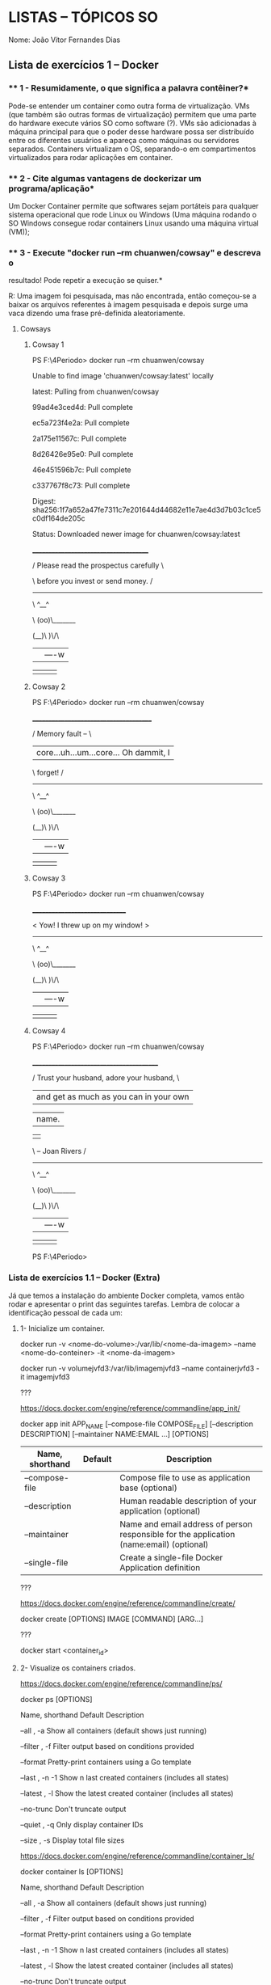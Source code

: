 * LISTAS -- TÓPICOS SO
  :PROPERTIES:
  :CUSTOM_ID: listas-tópicos-so
  :END:
Nome: João Vítor Fernandes Dias

** Lista de exercícios 1 -- Docker
   :PROPERTIES:
   :CUSTOM_ID: lista-de-exercícios-1-docker
   :END:
*** ** 1 - Resumidamente, o que significa a palavra contêiner?*
    :PROPERTIES:
    :CUSTOM_ID: resumidamente-o-que-significa-a-palavra-contêiner
    :END:
Pode-se entender um container como outra forma de virtualização. VMs
(que também são outras formas de virtualização) permitem que uma parte
do hardware execute vários SO como software (?). VMs são adicionadas à
máquina principal para que o poder desse hardware possa ser distribuído
entre os diferentes usuários e apareça como máquinas ou servidores
separados. Containers virtualizam o OS, separando-o em compartimentos
virtualizados para rodar aplicações em container.

*** ** 2 - Cite algumas vantagens de dockerizar um programa/aplicação*
    :PROPERTIES:
    :CUSTOM_ID: cite-algumas-vantagens-de-dockerizar-um-programaaplicação
    :END:
Um Docker Container permite que softwares sejam portáteis para qualquer
sistema operacional que rode Linux ou Windows (Uma máquina rodando o SO
Windows consegue rodar containers Linux usando uma máquina virtual
(VM));

*** ** 3 - Execute "docker run --rm chuanwen/cowsay" e descreva o
resultado! Pode repetir a execução se quiser.*
    :PROPERTIES:
    :CUSTOM_ID: execute-docker-run---rm-chuanwencowsay-e-descreva-o-resultado-pode-repetir-a-execução-se-quiser.
    :END:
R: Uma imagem foi pesquisada, mas não encontrada, então começou-se a
baixar os arquivos referentes à imagem pesquisada e depois surge uma
vaca dizendo uma frase pré-definida aleatoriamente.

**** Cowsays
     :PROPERTIES:
     :CUSTOM_ID: cowsays
     :END:
***** Cowsay 1
      :PROPERTIES:
      :CUSTOM_ID: cowsay-1
      :END:
PS F:\UENF\4Periodo\Topicos> docker run --rm chuanwen/cowsay

Unable to find image 'chuanwen/cowsay:latest' locally

latest: Pulling from chuanwen/cowsay

99ad4e3ced4d: Pull complete

ec5a723f4e2a: Pull complete

2a175e11567c: Pull complete

8d26426e95e0: Pull complete

46e451596b7c: Pull complete

c337767f8c73: Pull complete

Digest:
sha256:1f7a652a47fe7311c7e201644d44682e11e7ae4d3d7b03c1ce5c0df164de205c

Status: Downloaded newer image for chuanwen/cowsay:latest

______________________________________

/ Please read the prospectus carefully \

\ before you invest or send money. /

--------------------------------------

\ ^__^

\ (oo)\_______

(__)\ )\/\

||----w |

|| ||

***** Cowsay 2
      :PROPERTIES:
      :CUSTOM_ID: cowsay-2
      :END:
PS F:\UENF\4Periodo\Topicos> docker run --rm chuanwen/cowsay

_______________________________________

/ Memory fault -- \

| core...uh...um...core... Oh dammit, I |

\ forget! /

---------------------------------------

\ ^__^

\ (oo)\_______

(__)\ )\/\

||----w |

|| ||

***** Cowsay 3
      :PROPERTIES:
      :CUSTOM_ID: cowsay-3
      :END:
PS F:\UENF\4Periodo\Topicos> docker run --rm chuanwen/cowsay

_______________________________

< Yow! I threw up on my window! >

-------------------------------

\ ^__^

\ (oo)\_______

(__)\ )\/\

||----w |

|| ||

***** Cowsay 4
      :PROPERTIES:
      :CUSTOM_ID: cowsay-4
      :END:
PS F:\UENF\4Periodo\Topicos> docker run --rm chuanwen/cowsay

_________________________________________

/ Trust your husband, adore your husband, \

| and get as much as you can in your own |

| name. |

| |

\ -- Joan Rivers /

-----------------------------------------

\ ^__^

\ (oo)\_______

(__)\ )\/\

||----w |

|| ||

PS F:\UENF\4Periodo\Topicos>

*** *Lista de exercícios 1.1 -- Docker (Extra)*
    :PROPERTIES:
    :CUSTOM_ID: lista-de-exercícios-1.1-docker-extra
    :END:
Já que temos a instalação do ambiente Docker completa, vamos então rodar
e apresentar o print das seguintes tarefas. Lembra de colocar a
identificação pessoal de cada um:

**** 1- Inicialize um container.
     :PROPERTIES:
     :CUSTOM_ID: inicialize-um-container.
     :END:
[[file:media/image1.png]]

docker run -v <nome-do-volume>:/var/lib/<nome-da-imagem> --name
<nome-do-conteiner> -it <nome-da-imagem>

docker run -v volumejvfd3:/var/lib/imagemjvfd3 --name containerjvfd3 -it
imagemjvfd3

[[file:media/image2.png]]

???

https://docs.docker.com/engine/reference/commandline/app_init/

docker app init APP_NAME [--compose-file COMPOSE_FILE] [--description
DESCRIPTION] [--maintainer NAME:EMAIL ...] [OPTIONS]

| Name, shorthand | Default | Description                                                                              |
|-----------------+---------+------------------------------------------------------------------------------------------|
| --compose-file  |         | Compose file to use as application base (optional)                                       |
| --description   |         | Human readable description of your application (optional)                                |
| --maintainer    |         | Name and email address of person responsible for the application (name:email) (optional) |
| --single-file   |         | Create a single-file Docker Application definition                                       |

???

https://docs.docker.com/engine/reference/commandline/create/

docker create [OPTIONS] IMAGE [COMMAND] [ARG...]

???

docker start <container_id>

**** 2- Visualize os containers criados.
     :PROPERTIES:
     :CUSTOM_ID: visualize-os-containers-criados.
     :END:
https://docs.docker.com/engine/reference/commandline/ps/

docker ps [OPTIONS]

[[file:media/image3.png]]

Name, shorthand Default Description

--all , -a Show all containers (default shows just running)

--filter , -f Filter output based on conditions provided

--format Pretty-print containers using a Go template

--last , -n -1 Show n last created containers (includes all states)

--latest , -l Show the latest created container (includes all states)

--no-trunc Don't truncate output

--quiet , -q Only display container IDs

--size , -s Display total file sizes

https://docs.docker.com/engine/reference/commandline/container_ls/

docker container ls [OPTIONS]

Name, shorthand Default Description

--all , -a Show all containers (default shows just running)

--filter , -f Filter output based on conditions provided

--format Pretty-print containers using a Go template

--last , -n -1 Show n last created containers (includes all states)

--latest , -l Show the latest created container (includes all states)

--no-trunc Don't truncate output

--quiet , -q Only display container IDs

--size , -s Display total file sizes

**** 3- Visualize as imagens.
     :PROPERTIES:
     :CUSTOM_ID: visualize-as-imagens.
     :END:
[[file:media/image4.png]]

https://docs.docker.com/engine/reference/commandline/images/

docker images [OPTIONS] [REPOSITORY[:TAG]]

docker images

Name, shorthand Default Description

--all , -a Show all containers (default shows just running)

--filter , -f Filter output based on conditions provided

--format Pretty-print containers using a Go template

--last , -n -1 Show n last created containers (includes all states)

--latest , -l Show the latest created container (includes all states)

--no-trunc Don't truncate output

--quiet , -q Only display container IDs

--size , -s Display total file sizes

Name, shorthand Default Description

--all , -a Show all images (default hides intermediate images)

--digests Show digests

--filter , -f Filter output based on conditions provided

--format Pretty-print images using a Go template

--no-trunc Don't truncate output

--quiet , -q Only show image IDs

https://docs.docker.com/engine/reference/commandline/image_ls/

docker image ls [OPTIONS] [REPOSITORY[:TAG]]

Name, shorthand Default Description

--all , -a Show all images (default hides intermediate images)

--digests Show digests

--filter , -f Filter output based on conditions provided

--format Pretty-print images using a Go template

--no-trunc Don't truncate output

--quiet , -q Only show image IDs

**** 4- Crie uma imagem a partir do Dockerfile.
     :PROPERTIES:
     :CUSTOM_ID: crie-uma-imagem-a-partir-do-dockerfile.
     :END:
[[file:media/image5.png]]

[[file:media/image6.png]]

*Criar imagem:* docker build -t <nome-da-imagem> .

**** 5- Execute essa imagem usando um volume criado.
     :PROPERTIES:
     :CUSTOM_ID: execute-essa-imagem-usando-um-volume-criado.
     :END:
[[file:media/image3.png]]

*Criar volume:* docker volume create <nome-do-volume>

*Executar a imagem:* docker run -v
<nome-do-volume>:/var/lib/<nome-da-imagem> --name <nome-do-conteiner>
-it <nome-da-imagem>

*Criar imagem:* docker build -t <nome-da-imagem> .

*Criar volume:* docker volume create <nome-do-volume>

*Executar a imagem:* docker run -v
<nome-do-volume>:/var/lib/<nome-da-imagem> --name <nome-do-conteiner>
-it <nome-da-imagem>

*religar o container* docker start <nome-do-conteiner>

#+begin_quote
  docker exec -it <nome-do-conteiner> /bin/sh
#+end_quote

** Lista de exercícios 2 -- Linux
   :PROPERTIES:
   :CUSTOM_ID: lista-de-exercícios-2-linux
   :END:
*** *1 - Explique a definição de “Linux”*
    :PROPERTIES:
    :CUSTOM_ID: explique-a-definição-de-linux
    :END:
[[https://4linux.com.br/o-que-e-linux/]]

Linux é o nome dado apenas ao núcleo do sistema operacional, chamado de
Kernel.

Kernel é um conjunto de instruções que controla como será usado o
processador, a memória, o disco e dispositivos periféricos. É o software
presente em todo sistema operacional que dita como o computador deve
funcionar. O Kernel Linux foi criado pelo Linus Torvalds, com a primeira
versão oficial lançada em 1991.

O Kernel por si só não tem utilidade prática. É preciso uma série de
programas adicionais para seu uso efetivo, como interpretadores de
comandos, compiladores para que seja possível o desenvolvimento de novos
programas, editores de textos e assim por diante.

*** *2 - Dado os diretórios da primeira tabela, correlacione-os com suas
funções na segunda tabela:*
    :PROPERTIES:
    :CUSTOM_ID: dado-os-diretórios-da-primeira-tabela-correlacione-os-com-suas-funções-na-segunda-tabela
    :END:
| opção | diretório                                                                                             |
|-------+-------------------------------------------------------------------------------------------------------|
| a     | /dev                                                                                                  |
| b     | /etc                                                                                                  |
| c     | /usr                                                                                                  |
| d     | /opt                                                                                                  |
| opção | função                                                                                                |
| C     | Localização de arquivos, programas e bibliotecas do escopo de usuário ficam; não são dados essenciais |
| A     | Diretório destino das mapeações de cada hardware                                                      |
| D     | Aqui são encontrados softwares adicionais e proprietários                                             |
| B     | Local onde as configurações do sistema ficam disponíveis de forma global                              |

*** *3 - Escolha 3 (três) diretórios Linux a partir da raiz (/) e
explique sua respectiva função.*
    :PROPERTIES:
    :CUSTOM_ID: escolha-3-três-diretórios-linux-a-partir-da-raiz-e-explique-sua-respectiva-função.
    :END:
Regras: Não vale repetir os diretórios da questão anterior ☺

1. /media

   1. Diretório onde podem ser encontradas os dispositivos de
      armazenamento externo como pendrive e HD externo (e também
      unidades de rede);

2. /boot

   1. Diretório onde estão localizadas as configurações de boot do
      sistema, o bootloader e o grub;

3. /home

   1. Diretório onde podem ser encontrados os arquivos pessoais de cada
      usuário criado no SO.

*** *4 - Qual a finalidade de existirem grupos em sistemas operacionais
baseados no Linux?*
    :PROPERTIES:
    :CUSTOM_ID: qual-a-finalidade-de-existirem-grupos-em-sistemas-operacionais-baseados-no-linux
    :END:
Grupos permitem que definir um conjunto de permissões a um usuário de
uma só vez, sem precisar definí-las uma a uma para cada usuário.

*** *5 - Descreva cada permissão:*
    :PROPERTIES:
    :CUSTOM_ID: descreva-cada-permissão
    :END:
Exemplo:

.rw-rw-rw- -> . significa xxx, yyy tem permissões de nnn e mmm, etc...

| permissão  | descrição                                                      |
|------------+----------------------------------------------------------------|
| .rw-rw-rw- | Dono, Grupo e Outros: Ler e Escrever                           |
| lr-x---rwx | Dono: Ler e Executar; Outros: Ler, Escrever e Executar         |
| drwxr-xr-x | Dono: Ler, Escrever e Executar; Grupo e Outros: Ler e Executar |
| .rw-r--r-- | Dono: Ler e Escrever; Grupo e Outros: Ler                      |
| drwxrwxrwx | Dono, Grupo e Outros: Ler, Escrever e Executar                 |

**** Conteúdo
     :PROPERTIES:
     :CUSTOM_ID: conteúdo
     :END:
R -> Read

W -> Write

X -> Execute

Os 3 primeiros representando as permissões do usuário que criou o
arquivo

Os 3 seguintes são as permissões do grupo o qual o dono do arquivo
pertence

Os 3 últimos mostram as permissões dos demais usuários

*** *6 - Defina STDIN, STDOUT e STDERR*
    :PROPERTIES:
    :CUSTOM_ID: defina-stdin-stdout-e-stderr
    :END:
STDIN é o tipo de entrada padrão. Geralmente dispõe um espaço da tela
para que alguma informação seja inserida através do teclado.

STDOUT é o meio de imprimir o output gerado por comandos shell. Por
padrão pode retornar 0 caso o comando tenha sido bem sucedido, também
pode retornar 1 caso tenha ocorrido alguma falha.

STDERR é uma mensagem de erro padrão utilizada para imprimir o output em
um terminal. Também é usada para guardar as mensagens de erros geradas
por softwares e comandos.

*** *7 - Diferencie uma CLI de uma GUI, apontando suas vantagens e
desvantagens*
    :PROPERTIES:
    :CUSTOM_ID: diferencie-uma-cli-de-uma-gui-apontando-suas-vantagens-e-desvantagens
    :END:
A CLI (Command Line Interface) tem algumas de suas vantagens ser mais
direta e objetiva pois dispõe de diversos comandos específicos para
realizar boa parte das coisas que seriam no GUI, porém sem precisar
passar por várias telas, consequentemente poupando parte do
processamento que seria despendido, sendo então mais eficiente.
Entretanto, tem como algumas desvantagens a pouca atratividade aos
usuários gerais, podendo muitas vezes passar despercebida e também a
limitação quanto ao seu uso para várias tarefas, visto que um comando
precisa ser concluído para que outro seja executado logo em seguida.

Já o GUI (Graphic User Interface) se mostra muito mais atrativo aos
usuários comuns, tão comum que se tornou o padrão utilizado
mundialmente, tanto em computadores pessoais quanto em smartphones tendo
como desvantagem a redução na eficiência e não ter todas as
funcionalidades presentes na CLI.

(OBS: Não sei o motivo de ter colocado GUI no masculino e CLI no
feminino)

** Lista de exercícios 3 -- Shell
   :PROPERTIES:
   :CUSTOM_ID: lista-de-exercícios-3-shell
   :END:
*** *1 -- O que é Shell?*
    :PROPERTIES:
    :CUSTOM_ID: o-que-é-shell
    :END:
Com suas palavras, explique o que é um shell:

R:

É um software que lê e executa comandos que são inseridos nele
(geralmente através do teclado para que sejam realizadas operações no
computador.

*** *2 -- Sequência de comandos*
    :PROPERTIES:
    :CUSTOM_ID: sequência-de-comandos
    :END:
Quero executar esta sequência de comandos: cat xx.txt, ls, sort e
guardar num arquivo .txt. Cite ao menos uma forma de fazer isso, de
maneira que o arquivo final tenha o conteúdo do ls e do cat, não
importando a ordem dos comandos.

[[file:media/image7.png]]

*** *3 -- Shebang*
    :PROPERTIES:
    :CUSTOM_ID: shebang
    :END:
Qual a utilidade de usar a técnica de shebang?

R:

É basicamente a ideia de modularização de código em programação. Com
isso você pode compactar uma série de comandos em um único arquivo que
poderá posteriormente ser chamado pelo seu nome para executar os
comandos internos desse arquivo.

*** *4 -- Sequência de Comandos 2*
    :PROPERTIES:
    :CUSTOM_ID: sequência-de-comandos-2
    :END:
Abaixo, serão listadas várias ações. Execute uma por vez no terminal e
escreva o comando que usou logo em seguida.

Estrutura de diretórios sugerida

./ccuenf

./exercicios

| ação                                                                                                          | comando                                                      |
|---------------------------------------------------------------------------------------------------------------+--------------------------------------------------------------|
| Verifique em qual diretório você está                                                                         | pwd                                                          |
| Crie a estrutura de diretórios sugerida logo acima na home do usuário                                         | mkdir ccuenf exercicios                                      |
| Crie um arquivo “numeros.txt” com o cat, não importa a quantidade de números                                  | cat > numeros.txt                                            |
| Duplique “numeros.txt” para “numeros1.txt” e “numeros2.txt”                                                   | cat numeros.txt>numeros1.txt && cat numeros.txt>numeros2.txt |
| Copie todos os arquivos com extensão .txt para a pasta “exercicios”                                           | cp /home/ccuenf/teste/*.txt exercicios                       |
| Exiba os arquivos da pasta “exercicios” com seus detalhes (permissões, tamanho e etc) sem sair da pasta atual | ls -lh                                                       |
| Apague a pasta “ccuenf” e “exercicios”                                                                        | ls -lh                                                       |

*** *5 -- Listar arquivos da pasta /bin*
    :PROPERTIES:
    :CUSTOM_ID: listar-arquivos-da-pasta-bin
    :END:
Liste todos os arquivos da pasta /bin, inverta a ordem (de Z para A) e
depois salve num arquivo. Quais foram os comandos utilizados? Não é
obrigatório executar a sequência em apenas uma linha.

ls /bin -r > coisasbin.txt

*** *6 -- Inverter ordem das Linhas*
    :PROPERTIES:
    :CUSTOM_ID: inverter-ordem-das-linhas
    :END:
Crie um arquivo .txt com o centeúdo da execução de man <comando> - onde
“comando” é qualquer comando linux conhecido e que possua um manual - e
inverta a ordem das linhas, procure pela palavra “the” e conte o número
de ocorrências. Coloque aqui seu resultado e qual comando usou para
pegar o manual.

*man grep > manuel.txt*

*tac manuel.txt | grep -c "the"*

O resultado foi: 155

[[file:media/image8.png]]

*** *7 -- Instalar um programa*
    :PROPERTIES:
    :CUSTOM_ID: instalar-um-programa
    :END:
Escolha um ou mais programas da lista e tente *instalá-lo*, *execute-o*
e descreva o resultado.

Programas:

- sl

- cmatrix

- rig

- nyancat

Após terminar o exercício, remova o programa

*Instalando*: sudo apt install nyancat

*Executando*: nyancat

[[file:media/image9.png]]

Meu deus... como eu saio?!

[[file:media/image10.png]]

Ui

Consegui sair usando o Ctrl+C

*Descrição:* Um contador em segundos de quanto tempo o nyancat ficou
“nyanzando”

*Desinstalando:* sudo apt remove nyancat

*** *8 -- Resultado das expressões*
    :PROPERTIES:
    :CUSTOM_ID: resultado-das-expressões
    :END:
Qual o resultado das seguintes expressões?

Já que as colunas da tabela são formadas por |, não posso escrever o
pipe dentro da tabela. Tem como escapar com o \vert, porém ele só é
renderizado no org-mode do emacs :/

\vert == |

| expressão                     | resultado     |
|-------------------------------+---------------|
| true && echo foo || echo bar  | foo           |
| false && echo foo || echo bar | bar           |
| true || echo foo && echo bar  | bar           |
| false || echo foo && echo bar | #+begin_quote |
|                               |   foo         |
|                               |               |
|                               |   bar         |
|                               | #+end_quote   |

** Lista de exercícios 4 -- Git e GitHub
   :PROPERTIES:
   :CUSTOM_ID: lista-de-exercícios-4-git-e-github
   :END:
*** *1 - Qual a diferença entre git e GitHub? Como os dois estão
relacionados?*
    :PROPERTIES:
    :CUSTOM_ID: qual-a-diferença-entre-git-e-github-como-os-dois-estão-relacionados
    :END:
O Git é uma ferramenta para criar e gerenciar diferentes versões de um
mesmo projeto. Já o GitHub é uma plataforma online que disponibiliza o
armazenamento de códigos e o uso do Git para gerenciá-los.

*** *2 - Execute o seguinte git-flow:*
    :PROPERTIES:
    :CUSTOM_ID: execute-o-seguinte-git-flow
    :END:
**** Crie um repositório local
     :PROPERTIES:
     :CUSTOM_ID: crie-um-repositório-local
     :END:
[[file:media/image11.png]]

**** Crie um ou mais arquivos com conteúdo
     :PROPERTIES:
     :CUSTOM_ID: crie-um-ou-mais-arquivos-com-conteúdo
     :END:
[[file:media/image12.png]]

**** Adicione todo o diretório ao Staging
     :PROPERTIES:
     :CUSTOM_ID: adicione-todo-o-diretório-ao-staging
     :END:
[[file:media/image13.png]]

**** Crie um commit
     :PROPERTIES:
     :CUSTOM_ID: crie-um-commit
     :END:
[[file:media/image14.png]]

**** Edite a mensagem do último commit
     :PROPERTIES:
     :CUSTOM_ID: edite-a-mensagem-do-último-commit
     :END:
[[file:media/image15.png]]

6. /Crie um repositório remoto com a cli do github ou no site deles/
   [[file:media/image16.png]]

7. **** Adicione a url do repositório remoto no seu repositório local
        :PROPERTIES:
        :CUSTOM_ID: adicione-a-url-do-repositório-remoto-no-seu-repositório-local
        :END:

[[file:media/image17.png]]

**** Envie os commits locais para o repositório remoto
     :PROPERTIES:
     :CUSTOM_ID: envie-os-commits-locais-para-o-repositório-remoto
     :END:
[[file:media/image18.png]]

**** Coloque aqui o link para seu repositório remoto!
     :PROPERTIES:
     :CUSTOM_ID: coloque-aqui-o-link-para-seu-repositório-remoto
     :END:
https://github.com/jvfd3/repositorio

1.
